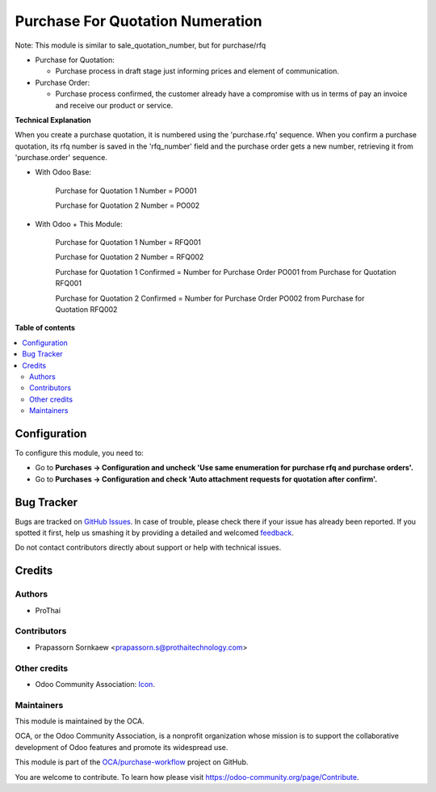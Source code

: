 =================================
Purchase For Quotation Numeration
=================================

.. !!!!!!!!!!!!!!!!!!!!!!!!!!!!!!!!!!!!!!!!!!!!!!!!!!!!
   !! This file is generated by oca-gen-addon-readme !!
   !! changes will be overwritten.                   !!
   !!!!!!!!!!!!!!!!!!!!!!!!!!!!!!!!!!!!!!!!!!!!!!!!!!!!

.. |badge1| image:: https://img.shields.io/badge/maturity-Beta-yellow.png
    :target: https://odoo-community.org/page/development-status
    :alt: Beta
.. |badge2| image:: https://img.shields.io/badge/licence-AGPL--3-blue.png
    :target: http://www.gnu.org/licenses/agpl-3.0-standalone.html
    :alt: License: AGPL-3
.. |badge3| image:: https://img.shields.io/badge/github-OCA%2Fpurchase--workflow-lightgray.png?logo=github
    :target: https://github.com/OCA/purchase-workflow/tree/14.0/purchase_rfq_number
    :alt: OCA/purchase-workflow
.. |badge4| image:: https://img.shields.io/badge/weblate-Translate%20me-F47D42.png
    :target: https://translation.odoo-community.org/projects/purchase-workflow-14-0/purchase-workflow-14-0-purchase_rfq_number
    :alt: Translate me on Weblate
.. |badge5| image:: https://img.shields.io/badge/runbot-Try%20me-875A7B.png
    :target: https://runbot.odoo-community.org/runbot/142/14.0
    :alt: Try me on Runbot

|badge1| |badge2| |badge3| |badge4| |badge5| 

Note: This module is similar to sale_quotation_number, but for purchase/rfq

* Purchase for Quotation:

  * Purchase process in draft stage just informing prices and element of communication.

* Purchase Order:

  * Purchase process confirmed, the customer already have a compromise with us in terms of pay an invoice and receive our product or service.

**Technical Explanation**

When you create a purchase quotation, it is numbered using the 'purchase.rfq'
sequence.  When you confirm a purchase quotation, its rfq number is saved in the
'rfq_number' field and the purchase order gets a new number, retrieving it from
'purchase.order' sequence.

* With Odoo Base:

    Purchase for Quotation 1 Number = PO001

    Purchase for Quotation 2 Number = PO002

* With Odoo + This Module:

    Purchase for Quotation 1 Number = RFQ001

    Purchase for Quotation 2 Number = RFQ002

    Purchase for Quotation 1 Confirmed = Number for Purchase Order PO001 from Purchase for Quotation RFQ001

    Purchase for Quotation 2 Confirmed = Number for Purchase Order PO002 from Purchase for Quotation RFQ002

**Table of contents**

.. contents::
   :local:

Configuration
=============

To configure this module, you need to:

* Go to **Purchases -> Configuration and uncheck 'Use same enumeration for purchase rfq and purchase orders'.**
* Go to **Purchases -> Configuration and check 'Auto attachment requests for quotation after confirm'.**

Bug Tracker
===========

Bugs are tracked on `GitHub Issues <https://github.com/OCA/purchase-workflow/issues>`_.
In case of trouble, please check there if your issue has already been reported.
If you spotted it first, help us smashing it by providing a detailed and welcomed
`feedback <https://github.com/OCA/purchase-workflow/issues/new?body=module:%20purchase_rfq_number%0Aversion:%2014.0%0A%0A**Steps%20to%20reproduce**%0A-%20...%0A%0A**Current%20behavior**%0A%0A**Expected%20behavior**>`_.

Do not contact contributors directly about support or help with technical issues.

Credits
=======

Authors
~~~~~~~

* ProThai

Contributors
~~~~~~~~~~~~

* Prapassorn Sornkaew <prapassorn.s@prothaitechnology.com>

Other credits
~~~~~~~~~~~~~

* Odoo Community Association: `Icon <https://github.com/OCA/maintainer-tools/blob/master/template/module/static/description/icon.svg>`_.

Maintainers
~~~~~~~~~~~

This module is maintained by the OCA.

.. image:: https://odoo-community.org/logo.png
   :alt: Odoo Community Association
   :target: https://odoo-community.org

OCA, or the Odoo Community Association, is a nonprofit organization whose
mission is to support the collaborative development of Odoo features and
promote its widespread use.

This module is part of the `OCA/purchase-workflow <https://github.com/OCA/purchase-workflow/tree/14.0/purchase_rfq_number>`_ project on GitHub.

You are welcome to contribute. To learn how please visit https://odoo-community.org/page/Contribute.
